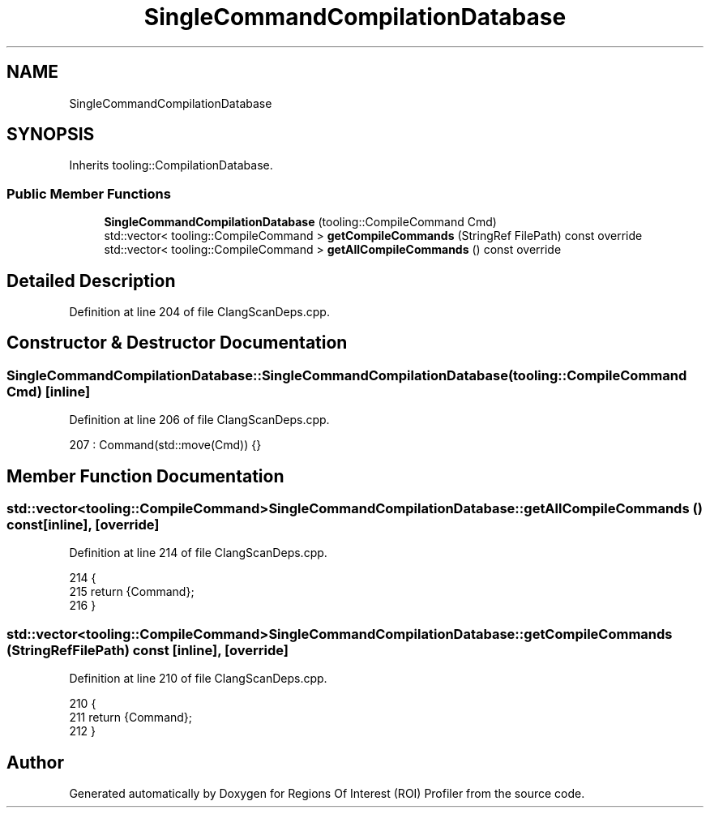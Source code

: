 .TH "SingleCommandCompilationDatabase" 3 "Sat Feb 12 2022" "Version 1.2" "Regions Of Interest (ROI) Profiler" \" -*- nroff -*-
.ad l
.nh
.SH NAME
SingleCommandCompilationDatabase
.SH SYNOPSIS
.br
.PP
.PP
Inherits tooling::CompilationDatabase\&.
.SS "Public Member Functions"

.in +1c
.ti -1c
.RI "\fBSingleCommandCompilationDatabase\fP (tooling::CompileCommand Cmd)"
.br
.ti -1c
.RI "std::vector< tooling::CompileCommand > \fBgetCompileCommands\fP (StringRef FilePath) const override"
.br
.ti -1c
.RI "std::vector< tooling::CompileCommand > \fBgetAllCompileCommands\fP () const override"
.br
.in -1c
.SH "Detailed Description"
.PP 
Definition at line 204 of file ClangScanDeps\&.cpp\&.
.SH "Constructor & Destructor Documentation"
.PP 
.SS "SingleCommandCompilationDatabase::SingleCommandCompilationDatabase (tooling::CompileCommand Cmd)\fC [inline]\fP"

.PP
Definition at line 206 of file ClangScanDeps\&.cpp\&.
.PP
.nf
207       : Command(std::move(Cmd)) {}
.fi
.SH "Member Function Documentation"
.PP 
.SS "std::vector<tooling::CompileCommand> SingleCommandCompilationDatabase::getAllCompileCommands () const\fC [inline]\fP, \fC [override]\fP"

.PP
Definition at line 214 of file ClangScanDeps\&.cpp\&.
.PP
.nf
214                                                                           {
215     return {Command};
216   }
.fi
.SS "std::vector<tooling::CompileCommand> SingleCommandCompilationDatabase::getCompileCommands (StringRef FilePath) const\fC [inline]\fP, \fC [override]\fP"

.PP
Definition at line 210 of file ClangScanDeps\&.cpp\&.
.PP
.nf
210                                                         {
211     return {Command};
212   }
.fi


.SH "Author"
.PP 
Generated automatically by Doxygen for Regions Of Interest (ROI) Profiler from the source code\&.
